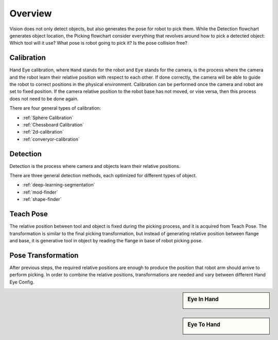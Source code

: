 Overview
========

Vision does not only detect objects, but also generates the pose for robot to pick them. While the Detection flowchart generates object location, the Picking flowchart consider everything that revolves around how to pick a detected object: Which tool will it use? What pose is robot going to pick it? Is the pose collision free?

Calibration
~~~~~~~~~~
Hand Eye calibration, where ``Hand`` stands for the robot and ``Eye`` stands for the camera, is the process where the camera and the robot learn their relative position with respect to each other. If done correctly, the camera will be able to guide the robot to correct positions in the physical environment. Calibration can be performed once the camera and robot are set to fixed position. If the camera relative position to the robot base has not moved, or vise versa, then this process does not need to be done again.

There are four general types of calibration:

* :ref:`Sphere Calibration` 
* :ref:`Chessboard Calibration` 
* :ref:`2d-calibration` 
* :ref:`converyor-calibration` 

Detection
~~~~~~~~~~
Detection is the process where camera and objects learn their relative positions.

There are three general detection methods, each optimized for different types of object.

* :ref:`deep-learning-segmentation`


* :ref:`mod-finder`


* :ref:`shape-finder`

Teach Pose
~~~~~~~~~~
The relative position between tool and object is fixed during the picking process, and it is acquired from Teach Pose. The transformation is similar to the final picking transformation, but instead of generating relative position between flange and base, it is generative tool in object by reading the flange in base of robot picking pose.

Pose Transformation
~~~~~~~~~~
After previous steps, the required relative positions are enough to produce the position that robot arm should arrive to perform picking. In order to combine the relative positions, transformations are needed and vary between different Hand Eye Config.


.. sidebar:: Eye In Hand

    .. image:: images/eye-in-hand-transformation.png

.. sidebar:: Eye To Hand

    .. image:: images/eye-to-hand-transformation.png

